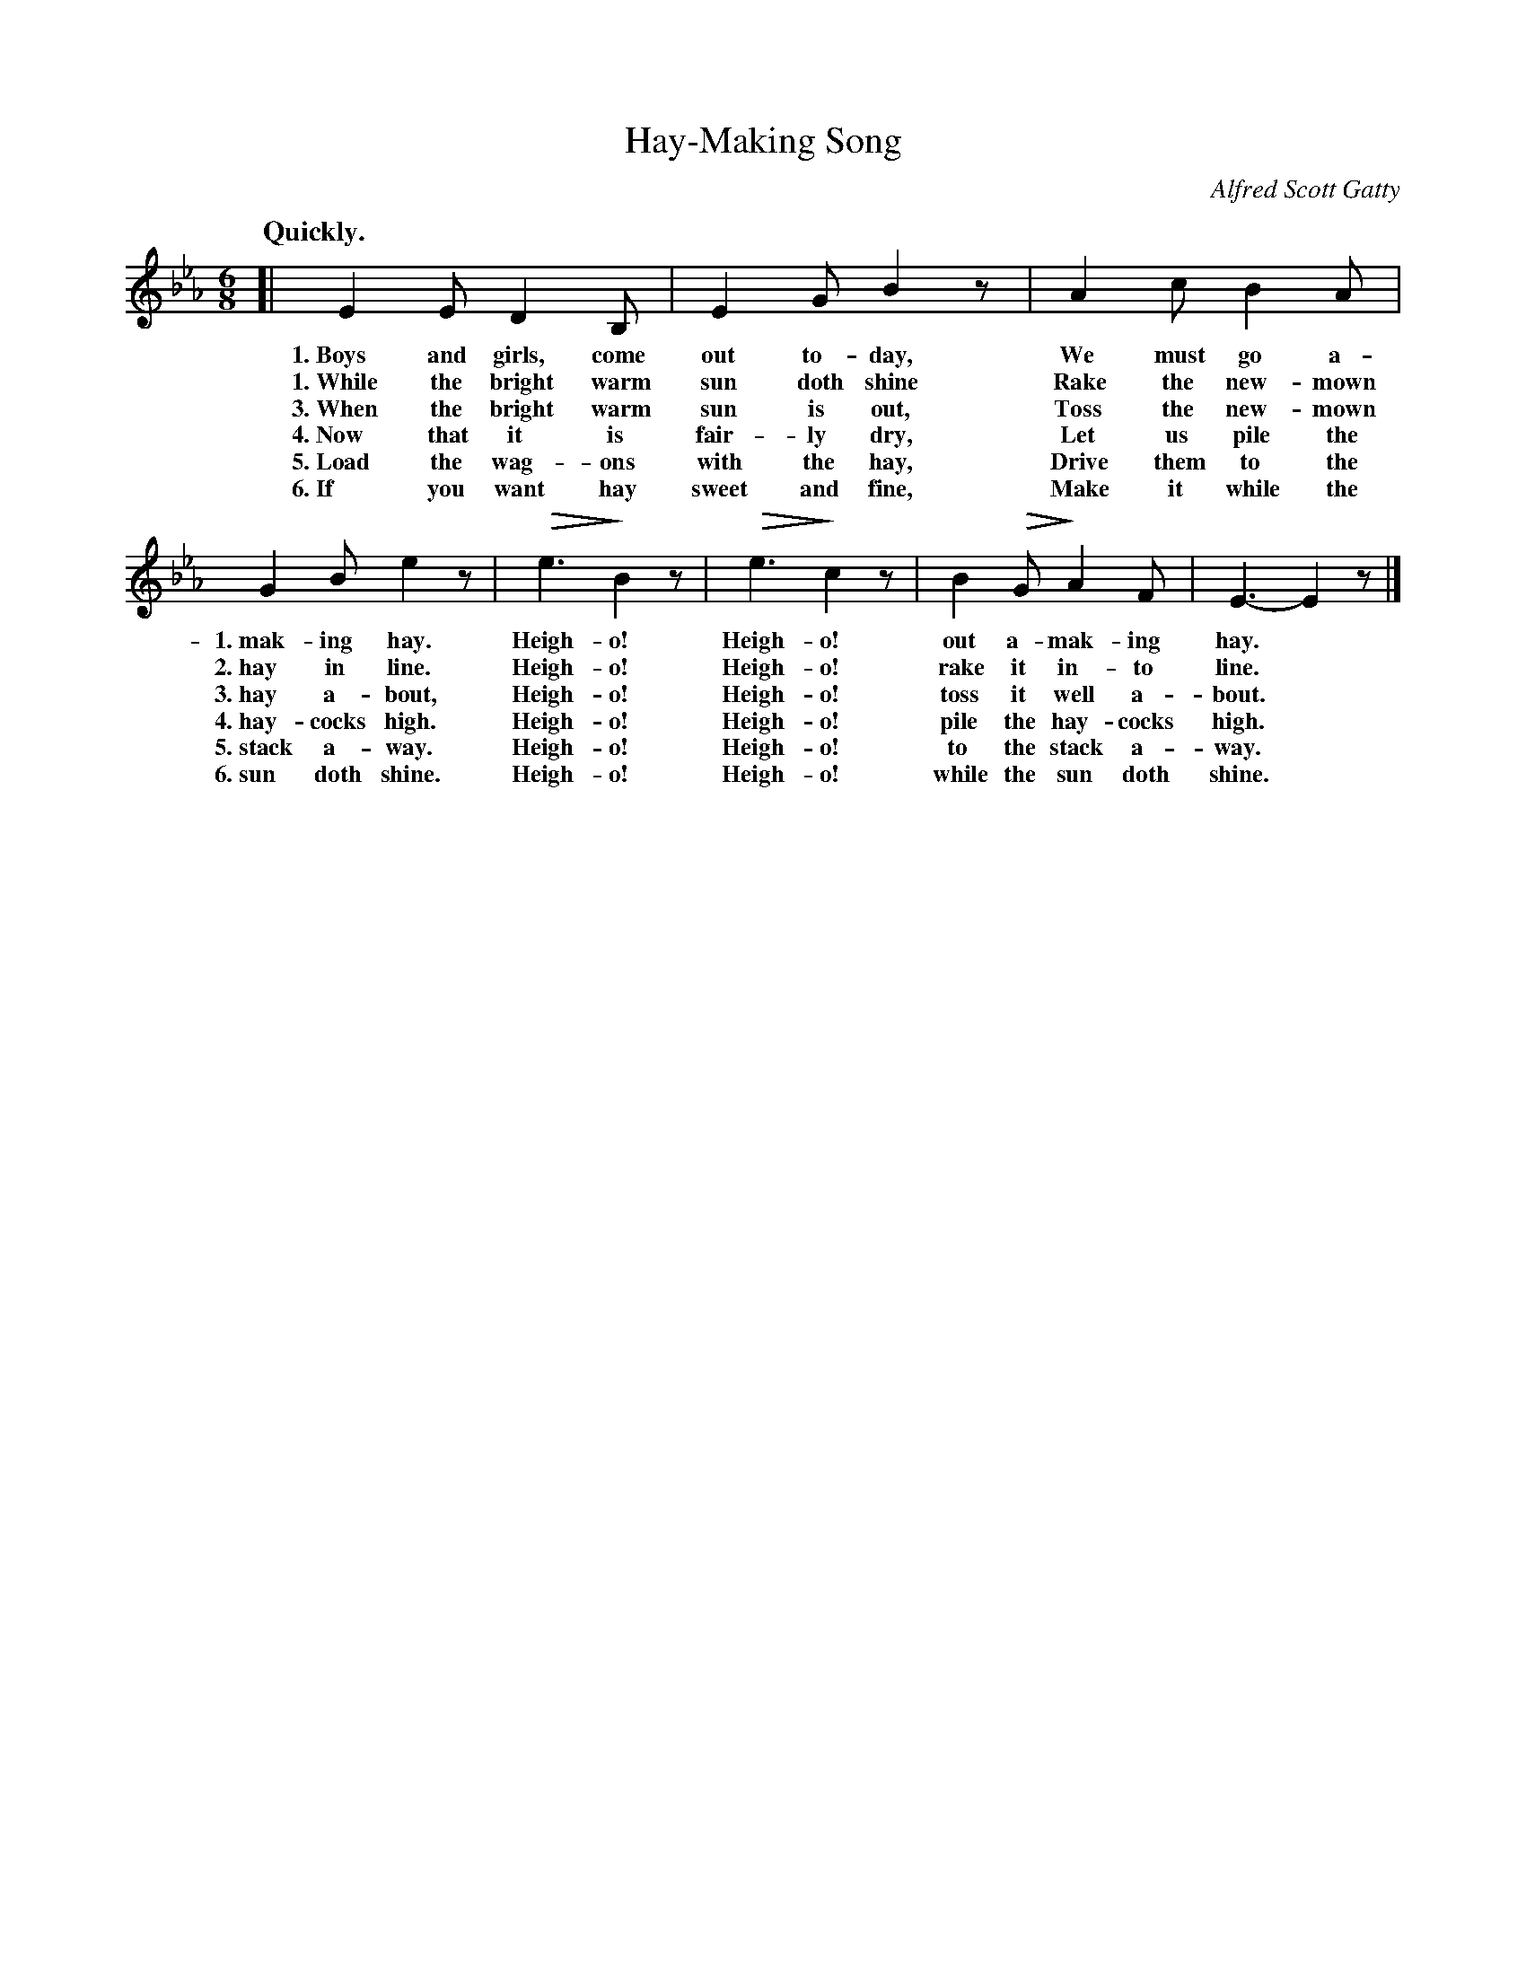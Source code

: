X: 47
T: Hay-Making Song
N: (A Game Song. For directions, see p. 8.)
C: Alfred Scott Gatty
Q: "Quickly."
%R: air, jig, march
N: This is version 2, for ABC software that understands diminuendo symbols.
U: Q=!diminuendo(!
U: q=!diminuendo)!
B: "The Everyday Song Book", 1927
F: http://www.library.pitt.edu/happybirthday/pdf/The_Everyday_Song_Book.pdf
Z: 2017 John Chambers <jc:trillian.mit.edu>
N: Verse numbers added in 2nd staff to simplify reading.
M: 6/8
L: 1/8
K: Eb
% - - - - - - - - - - - - - - -
[| E2 E D2 B, | E2 G B2 z | A2 c B2 A |
w: 1.~Boys and girls, come out to-day,     We must go a-
w: 1.~While the bright warm sun doth shine Rake the new-mown
w: 3.~When the bright warm sun is out,     Toss the new-mown
w: 4.~Now that it is fair-ly dry,          Let us pile the
w: 5.~Load the wag-ons with the hay,       Drive them to the
w: 6.~If you want hay sweet and fine,      Make it while the
%
G2 B e2 z | Qe3 qB2 z | Qe3 qc2 z | B2 QG qA2 F | E3- E2 z |]
w: 1.~mak-ing hay.    Heigh-o! Heigh-o! out a-mak-ing hay.*
w: 2.~hay in line.    Heigh-o! Heigh-o! rake it in-to line.*
w: 3.~hay a-bout,     Heigh-o! Heigh-o! toss it well a-bout.*
w: 4.~hay-cocks high. Heigh-o! Heigh-o! pile the hay-cocks high.*
w: 5.~stack a-way.    Heigh-o! Heigh-o! to the stack a-way.*
w: 6.~sun doth shine. Heigh-o! Heigh-o! while the sun doth shine.*
% - - - - - - - - - - - - - - -
